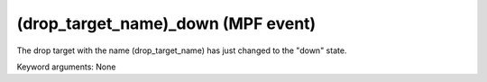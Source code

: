 (drop_target_name)_down (MPF event)
===================================

The drop target with the name (drop_target_name) has just
changed to the "down" state.

Keyword arguments: None
